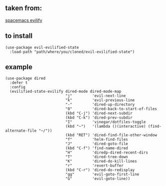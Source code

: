** taken from:
   :PROPERTIES:
   :CUSTOM_ID: taken-from
   :END:
[[https://github.com/syl20bnr/spacemacs/blob/b7e51d70aa3fb81df2da6dc16d9652a002ba5e6b/layers/%2Bdistributions/spacemacs-base/local/evil-evilified-state/evil-evilified-state.el][spacemacs
evilify]]

** to install
   :PROPERTIES:
   :CUSTOM_ID: to-install
   :END:
#+begin_example
       (use-package evil-evilified-state
         :load-path "path/where/you/cloned/evil-evilified-state")
#+end_example

** example
   :PROPERTIES:
   :CUSTOM_ID: example
   :END:
#+begin_example
       (use-package dired
         :defer t
         :config
         (evilified-state-evilify dired-mode dired-mode-map
                                  "j"         'evil-next-line
                                  "k"         'evil-previous-line
                                  "-"         'dired-up-directory
                                  "0"         'dired-back-to-start-of-files
                                  (kbd "C-j") 'dired-next-subdir
                                  (kbd "C-k") 'dired-prev-subdir
                                  "I"         'vinegar/dotfiles-toggle
                                  (kbd "~")   '(lambda ()(interactive) (find-alternate-file "~/"))
                                  (kbd "RET") 'dired-find-file-other-window
                                  "f"         'helm-find-files
                                  "J"         'dired-goto-file
                                  (kbd "C-f") 'find-name-dired
                                  "H"         'diredp-dired-recent-dirs
                                  "T"         'dired-tree-down
                                  "K"         'dired-do-kill-lines
                                  "r"         'revert-buffer
                                  (kbd "C-r") 'dired-do-redisplay
                                  "gg"        'evil-goto-first-line
                                  "G"         'evil-goto-line))
#+end_example
